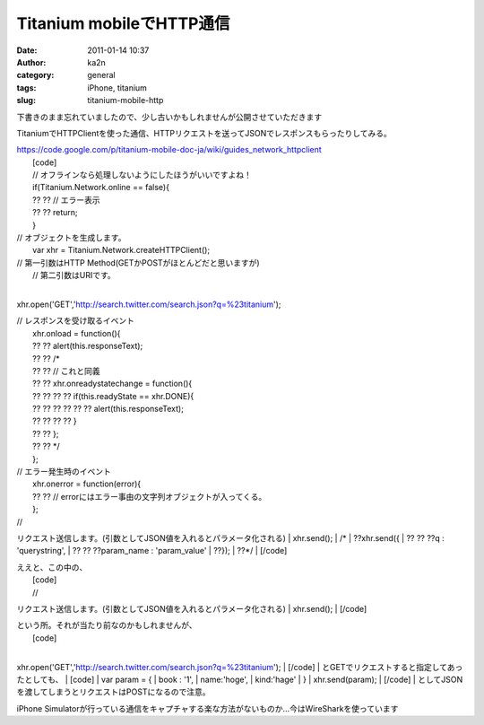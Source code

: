 Titanium mobileでHTTP通信
#########################
:date: 2011-01-14 10:37
:author: ka2n
:category: general
:tags: iPhone, titanium
:slug: titanium-mobile-http

下書きのまま忘れていましたので、少し古いかもしれませんが公開させていただきます

TitaniumでHTTPClientを使った通信、HTTPリクエストを送ってJSONでレスポンスもらったりしてみる。

| https://code.google.com/p/titanium-mobile-doc-ja/wiki/guides_network_httpclient
|  [code]
|  // オフラインなら処理しないようにしたほうがいいですよね！
|  if(Titanium.Network.online == false){
|  ?? ?? // エラー表示
|  ?? ?? return;
|  }

| // オブジェクトを生成します。
|  var xhr = Titanium.Network.createHTTPClient();

| // 第一引数はHTTP Method(GETかPOSTがほとんどだと思いますが)
|  // 第二引数はURIです。
| 
xhr.open('GET','http://search.twitter.com/search.json?q=%23titanium');

| // レスポンスを受け取るイベント
|  xhr.onload = function(){
|  ?? ?? alert(this.responseText);
|  ?? ?? /\*
|  ?? ?? // これと同義
|  ?? ?? xhr.onreadystatechange = function(){
|  ?? ?? ?? ?? if(this.readyState == xhr.DONE){
|  ?? ?? ?? ?? ?? ?? alert(this.responseText);
|  ?? ?? ?? ?? }
|  ?? ?? };
|  ?? ?? \*/
|  };

| // エラー発生時のイベント
|  xhr.onerror = function(error){
|  ?? ?? // errorにはエラー事由の文字列オブジェクトが入ってくる。
|  };

| //
リクエスト送信します。(引数としてJSON値を入れるとパラメータ化される)
|  xhr.send();
|  /\*
|  ??xhr.send({
|  ?? ?? ??q : 'querystring',
|  ?? ?? ??param\_name : 'param\_value'
|  ??});
|  ??\*/
|  [/code]

| ええと、この中の、
|  [code]
|  //
リクエスト送信します。(引数としてJSON値を入れるとパラメータ化される)
|  xhr.send();
|  [/code]

| という所。それが当たり前なのかもしれませんが、
|  [code]
| 
xhr.open('GET','http://search.twitter.com/search.json?q=%23titanium');
|  [/code]
|  とGETでリクエストすると指定してあったとしても、
|  [code]
|  var param = {
|  book : '1',
|  name:'hoge',
|  kind:'hage'
|  }
|  xhr.send(param);
|  [/code]
|  としてJSONを渡してしまうとリクエストはPOSTになるので注意。

iPhone
Simulatorが行っている通信をキャプチャする楽な方法がないものか…今はWireSharkを使っています
